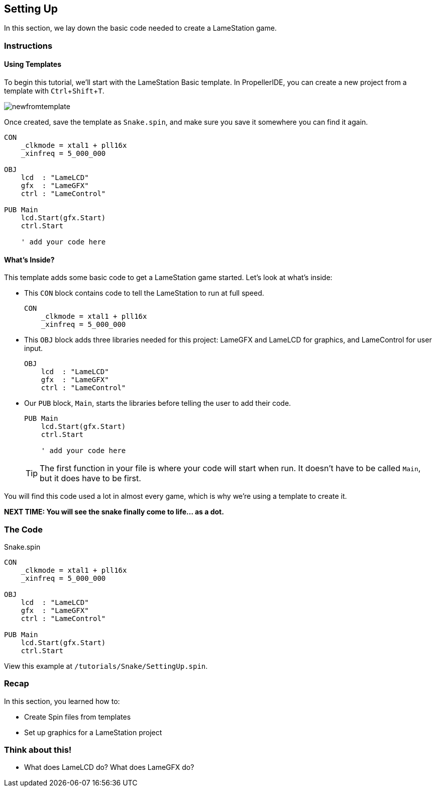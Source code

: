 == Setting Up
:experimental:

In this section, we lay down the basic code needed to create a LameStation game.

=== Instructions

==== Using Templates

To begin this tutorial, we'll start with the LameStation Basic template. In PropellerIDE, you can create a new project from a template with kbd:[Ctrl+Shift+T].

image:newfromtemplate.png[]

Once created, save the template as `Snake.spin`, and make sure you save it somewhere you can find it again.

[source]
----
CON
    _clkmode = xtal1 + pll16x
    _xinfreq = 5_000_000

OBJ
    lcd  : "LameLCD"
    gfx  : "LameGFX"
    ctrl : "LameControl"

PUB Main
    lcd.Start(gfx.Start)
    ctrl.Start
    
    ' add your code here
----

==== What's Inside?

This template adds some basic code to get a LameStation game started. Let's look at what's inside:

- This `CON` block contains code to tell the LameStation to run at full speed.
+
[source]
----
CON
    _clkmode = xtal1 + pll16x
    _xinfreq = 5_000_000
----

- This `OBJ` block adds three libraries needed for this project: LameGFX and LameLCD for graphics, and LameControl for user input.
+
[source]
----
OBJ
    lcd  : "LameLCD"
    gfx  : "LameGFX"
    ctrl : "LameControl"
----

- Our `PUB` block, `Main`, starts the libraries before telling the user to add their code.
+
[source]
----
PUB Main
    lcd.Start(gfx.Start)
    ctrl.Start
    
    ' add your code here
----
+
[TIP]
====
The first function in your file is where your code will start when run. It doesn't have to be called `Main`, but it does have to be first.
====

You will find this code used a lot in almost every game, which is why we're using a template to create it.

*NEXT TIME: You will see the snake finally come to life... as a dot.*

=== The Code

[source]
.Snake.spin
----
CON
    _clkmode = xtal1 + pll16x
    _xinfreq = 5_000_000

OBJ
    lcd  : "LameLCD"
    gfx  : "LameGFX"
    ctrl : "LameControl"

PUB Main
    lcd.Start(gfx.Start)
    ctrl.Start
----

View this example at `/tutorials/Snake/SettingUp.spin`.

=== Recap

In this section, you learned how to:

- Create Spin files from templates
- Set up graphics for a LameStation project

=== Think about this!

- What does LameLCD do? What does LameGFX do?
